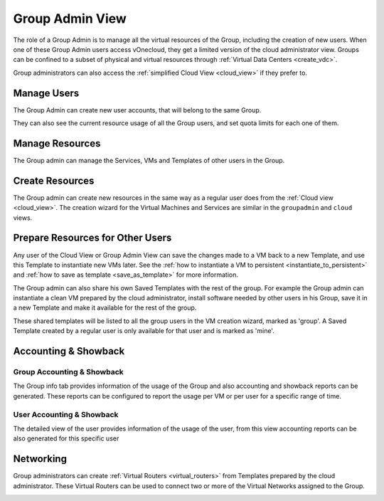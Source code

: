 .. _vdc_admin_view:
.. _group_admin_view:

========================
Group Admin View
========================

The role of a Group Admin is to manage all the virtual resources of the Group, including the creation of new users. When one of these Group Admin users access vOnecloud, they get a limited version of the cloud administrator view. Groups can be confined to a subset of physical and virtual resources through :ref:`Virtual Data Centers <create_vdc>`.

Group administrators can also access the :ref:`simplified Cloud View <cloud_view>` if they prefer to.

|groupadmin_dash|

|groupadmin_change_view|

Manage Users
================================================================================

The Group Admin can create new user accounts, that will belong to the same Group.

|groupadmin_create_user|

They can also see the current resource usage of all the Group users, and set quota limits for each one of them.

|groupadmin_users|

|groupadmin_edit_quota|

Manage Resources
================================================================================

The Group admin can manage the Services, VMs and Templates of other users in the Group.

|groupadmin_list_vms|

Create Resources
================================================================================

The Group admin can create new resources in the same way as a regular user does from the :ref:`Cloud view <cloud_view>`. The creation wizard for the Virtual Machines and Services are similar in the ``groupadmin`` and ``cloud`` views.

|groupadmin_instantiate|

.. _vdc_admin_view_save:
.. _group_admin_view_save:

Prepare Resources for Other Users
================================================================================

Any user of the Cloud View or Group Admin View can save the changes made to a VM back to a new Template, and use this Template to instantiate new VMs later. See the :ref:`how to instantiate a VM to persistent <instantiate_to_persistent>` and :ref:`how to save as template <save_as_template>` for more information.

The Group admin can also share his own Saved Templates with the rest of the group. For example the Group admin can instantiate a clean VM prepared by the cloud administrator, install software needed by other users in his Group, save it in a new Template and make it available for the rest of the group.

|groupadmin_share_template|

These shared templates will be listed to all the group users in the VM creation wizard, marked as 'group'. A Saved Template created by a regular user is only available for that user and is marked as 'mine'.

|groupadmin_create_vm_templates_list|

Accounting & Showback
================================================================================

Group Accounting & Showback
--------------------------------------------------------------------------------

The Group info tab provides information of the usage of the Group and also accounting and showback reports can be generated. These reports can be configured to report the usage per VM or per user for a specific range of time.

|groupadmin_group_acct|

|groupadmin_group_showback|

User Accounting & Showback
--------------------------------------------------------------------------------

The detailed view of the user provides information of the usage of the user, from this view accounting reports can be also generated for this specific user

|groupadmin_user_acct|

Networking
================================================================================

Group administrators can create :ref:`Virtual Routers <virtual_routers>` from Templates prepared by the cloud administrator. These Virtual Routers can be used to connect two or more of the Virtual Networks assigned to the Group.

|groupadmin_create_vrouter|

|groupadmin_topology|


.. |groupadmin_dash| image:: /images/groupadmin_dash.png
.. |groupadmin_change_view| image:: /images/groupadmin_change_view.png
.. |groupadmin_users| image:: /images/groupadmin_users.png
.. |groupadmin_create_user| image:: /images/groupadmin_create_user.png
.. |groupadmin_edit_quota| image:: /images/groupadmin_edit_quota.png
.. |groupadmin_list_vms| image:: /images/groupadmin_list_vms.png
.. |groupadmin_instantiate| image:: /images/groupadmin_instantiate.png
.. |groupadmin_share_template| image:: /images/groupadmin_share_template.png
.. |groupadmin_filtering_resources| image:: /images/vdcadmin_filtering_resources.png
.. |groupadmin_create_vm_templates_list| image:: /images/groupadmin_create_vm_templates_list.png
.. |groupadmin_group_acct| image:: /images/groupadmin_group_acct.png
.. |groupadmin_group_showback| image:: /images/groupadmin_group_showback.png
.. |groupadmin_user_acct| image:: /images/groupadmin_user_acct.png
.. |groupadmin_create_vrouter| image:: /images/groupadmin_create_vrouter.png
.. |groupadmin_topology| image:: /images/groupadmin_topology.png